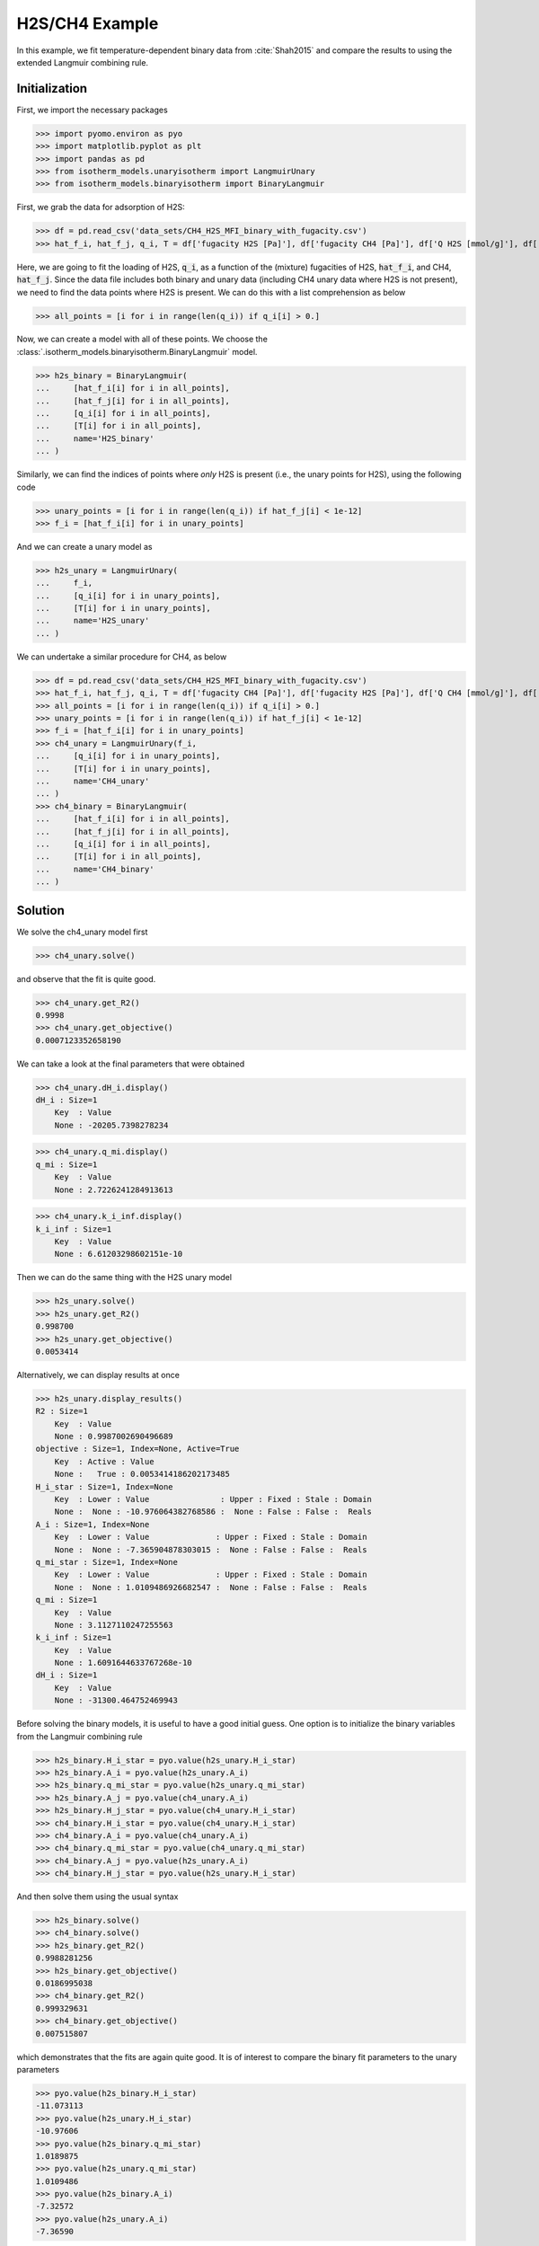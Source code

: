 H2S/CH4 Example
===============

In this example, we fit temperature-dependent binary data
from :cite:`Shah2015` and compare the results to using the extended Langmuir combining rule.

Initialization
--------------

First, we import the necessary packages

>>> import pyomo.environ as pyo
>>> import matplotlib.pyplot as plt
>>> import pandas as pd
>>> from isotherm_models.unaryisotherm import LangmuirUnary
>>> from isotherm_models.binaryisotherm import BinaryLangmuir

First, we grab the data for adsorption of H2S:

>>> df = pd.read_csv('data_sets/CH4_H2S_MFI_binary_with_fugacity.csv')
>>> hat_f_i, hat_f_j, q_i, T = df['fugacity H2S [Pa]'], df['fugacity CH4 [Pa]'], df['Q H2S [mmol/g]'], df['T [K]']

Here, we are going to fit the loading of H2S, :code:`q_i`, as a function of the (mixture)
fugacities of H2S, :code:`hat_f_i`, and CH4, :code:`hat_f_j`.
Since the data file includes both binary and unary data (including CH4 unary data where H2S is not present),
we need to find the data points where H2S is present.
We can do this with a list comprehension as below

>>> all_points = [i for i in range(len(q_i)) if q_i[i] > 0.]

Now, we can create a model with all of these points. We choose the :class:`.isotherm_models.binaryisotherm.BinaryLangmuir` model.

>>> h2s_binary = BinaryLangmuir(
...     [hat_f_i[i] for i in all_points],
...     [hat_f_j[i] for i in all_points],
...     [q_i[i] for i in all_points],
...     [T[i] for i in all_points],
...     name='H2S_binary'
... )


Similarly, we can find the indices of points where *only* H2S is present (i.e., the unary points for H2S),
using the following code

>>> unary_points = [i for i in range(len(q_i)) if hat_f_j[i] < 1e-12]
>>> f_i = [hat_f_i[i] for i in unary_points]

And we can create a unary model as

>>> h2s_unary = LangmuirUnary(
...     f_i,
...     [q_i[i] for i in unary_points],
...     [T[i] for i in unary_points],
...     name='H2S_unary'
... )

We can undertake a similar procedure for CH4, as below

>>> df = pd.read_csv('data_sets/CH4_H2S_MFI_binary_with_fugacity.csv')
>>> hat_f_i, hat_f_j, q_i, T = df['fugacity CH4 [Pa]'], df['fugacity H2S [Pa]'], df['Q CH4 [mmol/g]'], df['T [K]']
>>> all_points = [i for i in range(len(q_i)) if q_i[i] > 0.]
>>> unary_points = [i for i in range(len(q_i)) if hat_f_j[i] < 1e-12]
>>> f_i = [hat_f_i[i] for i in unary_points]
>>> ch4_unary = LangmuirUnary(f_i,
...     [q_i[i] for i in unary_points],
...     [T[i] for i in unary_points],
...     name='CH4_unary'
... )
>>> ch4_binary = BinaryLangmuir(
...     [hat_f_i[i] for i in all_points],
...     [hat_f_j[i] for i in all_points],
...     [q_i[i] for i in all_points],
...     [T[i] for i in all_points],
...     name='CH4_binary'
... )

Solution
--------

We solve the ch4_unary model first

>>> ch4_unary.solve()


and observe that the fit is quite good.

>>> ch4_unary.get_R2()
0.9998
>>> ch4_unary.get_objective()
0.0007123352658190

We can take a look at the final parameters that were obtained

>>> ch4_unary.dH_i.display()
dH_i : Size=1
    Key  : Value
    None : -20205.7398278234

>>> ch4_unary.q_mi.display()
q_mi : Size=1
    Key  : Value
    None : 2.7226241284913613

>>> ch4_unary.k_i_inf.display()
k_i_inf : Size=1
    Key  : Value
    None : 6.61203298602151e-10

Then we can do the same thing with the H2S unary model

>>> h2s_unary.solve()
>>> h2s_unary.get_R2()
0.998700
>>> h2s_unary.get_objective()
0.0053414

Alternatively, we can display results at once

>>> h2s_unary.display_results()
R2 : Size=1
    Key  : Value
    None : 0.9987002690496689
objective : Size=1, Index=None, Active=True
    Key  : Active : Value
    None :   True : 0.0053414186202173485
H_i_star : Size=1, Index=None
    Key  : Lower : Value               : Upper : Fixed : Stale : Domain
    None :  None : -10.976064382768586 :  None : False : False :  Reals
A_i : Size=1, Index=None
    Key  : Lower : Value              : Upper : Fixed : Stale : Domain
    None :  None : -7.365904878303015 :  None : False : False :  Reals
q_mi_star : Size=1, Index=None
    Key  : Lower : Value              : Upper : Fixed : Stale : Domain
    None :  None : 1.0109486926682547 :  None : False : False :  Reals
q_mi : Size=1
    Key  : Value
    None : 3.1127110247255563
k_i_inf : Size=1
    Key  : Value
    None : 1.6091644633767268e-10
dH_i : Size=1
    Key  : Value
    None : -31300.464752469943

Before solving the binary models, it is useful to have a good initial guess.
One option is to initialize the binary variables from the Langmuir combining rule

>>> h2s_binary.H_i_star = pyo.value(h2s_unary.H_i_star)
>>> h2s_binary.A_i = pyo.value(h2s_unary.A_i)
>>> h2s_binary.q_mi_star = pyo.value(h2s_unary.q_mi_star)
>>> h2s_binary.A_j = pyo.value(ch4_unary.A_i)
>>> h2s_binary.H_j_star = pyo.value(ch4_unary.H_i_star)
>>> ch4_binary.H_i_star = pyo.value(ch4_unary.H_i_star)
>>> ch4_binary.A_i = pyo.value(ch4_unary.A_i)
>>> ch4_binary.q_mi_star = pyo.value(ch4_unary.q_mi_star)
>>> ch4_binary.A_j = pyo.value(h2s_unary.A_i)
>>> ch4_binary.H_j_star = pyo.value(h2s_unary.H_i_star)

And then solve them using the usual syntax

>>> h2s_binary.solve()
>>> ch4_binary.solve()
>>> h2s_binary.get_R2()
0.9988281256
>>> h2s_binary.get_objective()
0.0186995038
>>> ch4_binary.get_R2()
0.999329631
>>> ch4_binary.get_objective()
0.007515807

which demonstrates that the fits are again quite good.
It is of interest to compare the binary fit parameters to the unary parameters

>>> pyo.value(h2s_binary.H_i_star)
-11.073113
>>> pyo.value(h2s_unary.H_i_star)
-10.97606
>>> pyo.value(h2s_binary.q_mi_star)
1.0189875
>>> pyo.value(h2s_unary.q_mi_star)
1.0109486
>>> pyo.value(h2s_binary.A_i)
-7.32572
>>> pyo.value(h2s_unary.A_i)
-7.36590

We can also plot all the results to a figure, and save it to a file

>>> fig = plt.figure()
>>> fig, ax = h2s_unary.plot_comparison_dimensionless(fig=fig, color='red', marker='o', markerfacecolor='None', label='H2S unary')
>>> fig, ax = ch4_unary.plot_comparison_dimensionless(fig=fig, ax=ax, color='blue', marker='x', markerfacecolor='None', label='CH4 unary')
>>> fig, ax = h2s_binary.plot_comparison_dimensionless(fig=fig, ax=ax, color='purple', marker='d', markerfacecolor='None', label='H2S binary')
>>> fig, ax = ch4_binary.plot_comparison_dimensionless(fig=fig, ax=ax, color='cyan', marker='s', markerfacecolor='None', label='CH4 binary')
>>> _ = ax.legend()
>>> fig.savefig('docs/source/h2s_ch4_example.png')

Which looks like

.. image:: h2s_ch4_example.png

